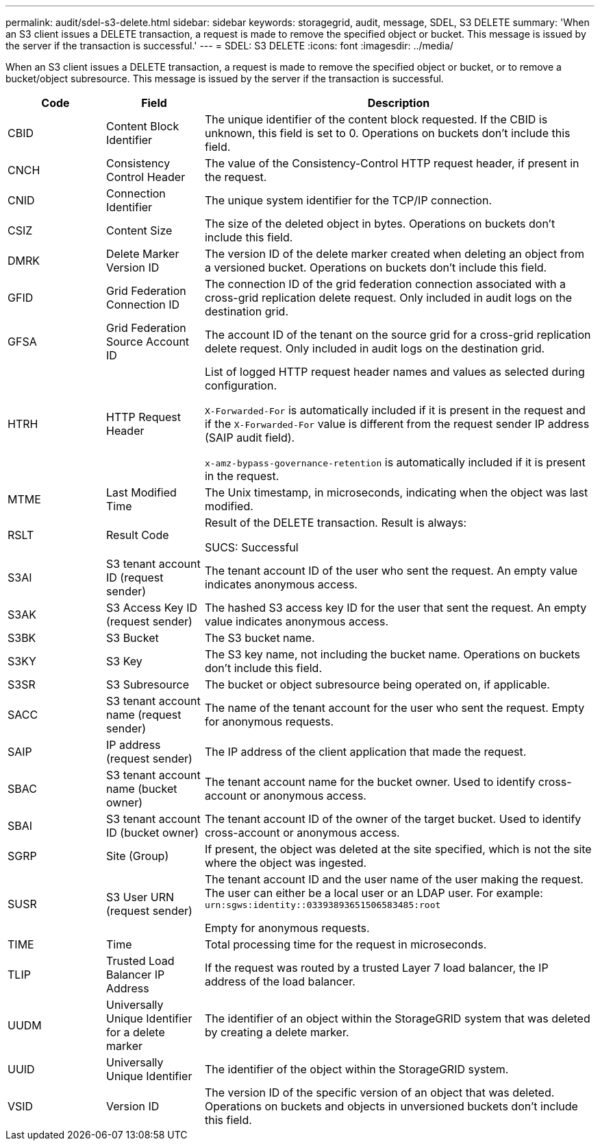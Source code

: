 ---
permalink: audit/sdel-s3-delete.html
sidebar: sidebar
keywords: storagegrid, audit, message, SDEL, S3 DELETE
summary: 'When an S3 client issues a DELETE transaction, a request is made to remove the specified object or bucket. This message is issued by the server if the transaction is successful.'
---
= SDEL: S3 DELETE
:icons: font
:imagesdir: ../media/

[.lead]
When an S3 client issues a DELETE transaction, a request is made to remove the specified object or bucket, or to remove a bucket/object subresource. This message is issued by the server if the transaction is successful.

[cols="1a,1a,4a" options="header"]
|===
| Code| Field| Description

|CBID
|Content Block Identifier
|The unique identifier of the content block requested. If the CBID is unknown, this field is set to 0. Operations on buckets don't include this field.

|CNCH
|Consistency Control Header
|The value of the Consistency-Control HTTP request header, if present in the request.

|CNID
|Connection Identifier
|The unique system identifier for the TCP/IP connection.

|CSIZ
|Content Size
|The size of the deleted object in bytes. Operations on buckets don't include this field.

|DMRK
|Delete Marker Version ID
|The version ID of the delete marker created when deleting an object from a versioned bucket. Operations on buckets don't include this field.

| GFID
| Grid Federation Connection ID
| The connection ID of the grid federation connection associated with a cross-grid replication delete request. Only included in audit logs on the destination grid.

| GFSA
| Grid Federation Source Account ID
| The account ID of the tenant on the source grid for a cross-grid replication delete request. Only included in audit logs on the destination grid.


|HTRH
|HTTP Request Header
|List of logged HTTP request header names and values as selected during configuration.

`X-Forwarded-For` is automatically included if it is present in the request and if the `X-Forwarded-For` value is different from the request sender IP address (SAIP audit field).

`x-amz-bypass-governance-retention` is automatically included if it is present in the request.

|MTME
|Last Modified Time
|The Unix timestamp, in microseconds, indicating when the object was last modified.

|RSLT
|Result Code
|Result of the DELETE transaction. Result is always:

SUCS: Successful

|S3AI
|S3 tenant account ID (request sender)
|The tenant account ID of the user who sent the request. An empty value indicates anonymous access.

|S3AK
|S3 Access Key ID (request sender)
|The hashed S3 access key ID for the user that sent the request. An empty value indicates anonymous access.

|S3BK
|S3 Bucket
|The S3 bucket name.

|S3KY
|S3 Key
|The S3 key name, not including the bucket name. Operations on buckets don't include this field.

|S3SR
|S3 Subresource
|The bucket or object subresource being operated on, if applicable.

|SACC
|S3 tenant account name (request sender)
|The name of the tenant account for the user who sent the request. Empty for anonymous requests.

|SAIP
|IP address (request sender)
|The IP address of the client application that made the request.

|SBAC
|S3 tenant account name (bucket owner)
|The tenant account name for the bucket owner. Used to identify cross-account or anonymous access.
|
SBAI
|
S3 tenant account ID (bucket owner)
|
The tenant account ID of the owner of the target bucket. Used to identify cross-account or anonymous access.

|SGRP
|Site (Group)
|If present, the object was deleted at the site specified, which is not the site where the object was ingested.

|SUSR
|S3 User URN (request sender)
|The tenant account ID and the user name of the user making the request. The user can either be a local user or an LDAP user. For example: `urn:sgws:identity::03393893651506583485:root`

Empty for anonymous requests.

|TIME
|Time
|Total processing time for the request in microseconds.

|TLIP
|Trusted Load Balancer IP Address
|If the request was routed by a trusted Layer 7 load balancer, the IP address of the load balancer.

|UUDM
|Universally Unique Identifier for a delete marker
|The identifier of an object within the StorageGRID system that was deleted by creating a delete marker.

|UUID
|Universally Unique Identifier
|The identifier of the object within the StorageGRID system.

|VSID
|Version ID
|The version ID of the specific version of an object that was deleted. Operations on buckets and objects in unversioned buckets don't include this field.
|===


// 2023 OCT 13, SGWS-28519